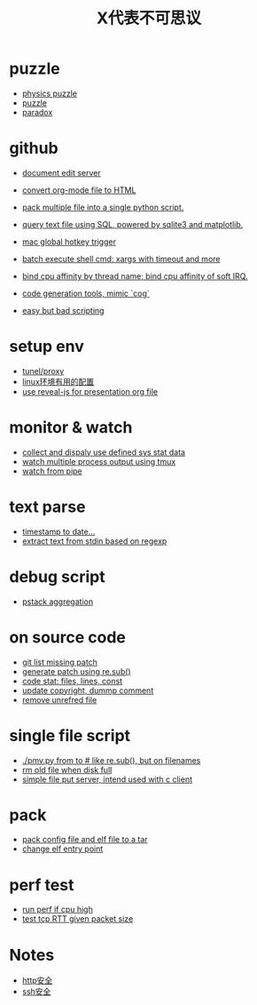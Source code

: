 #+Title: X代表不可思议

* puzzle
+ [[./doc/physics-puzzle.org][physics puzzle]]
+ [[./doc/puzzle.org][puzzle]]
+ [[./doc/paradox.org][paradox]]

* github
+ [[https://github.com/huafengxi/w][document edit server]]
+ [[https://github.com/huafengxi/org2html.py][convert org-mode file to HTML]]
+ [[https://github.com/huafengxi/pack.py][pack multiple file into a single python script.]]
+ [[https://github.com/huafengxi/tsql][query text file using SQL, powered by sqlite3 and matplotlib.]]

+ [[https://github.com/huafengxi/mac-hotkey][mac global hotkey trigger]]

+ [[https://github.com/huafengxi/pdo][batch execute shell cmd: xargs with timeout and more]]
+ [[https://github.com/huafengxi/bind-cpu.py][bind cpu affinity by thread name; bind cpu affinity of soft IRQ.]]

+ [[https://github.com/huafengxi/cog2][code generation tools, mimic `cog`]]
+ [[https://github.com/huafengxi/hit][easy but bad scripting]]
* setup env
+ [[./doc/proxy.org][tunel/proxy]]
+ [[./doc/env-setup.org][linux环境有用的配置]]
+ [[./doc/reveal-js.org][use reveal-js for presentation org file]]

* monitor & watch
+ [[./bin/mon.py][collect and dispaly use defined sys stat data]]
+ [[./bin/spw.py][watch multiple process output using tmux]]
+ [[./bin/watch.py][watch from pipe]]

* text parse
+ [[./bin/conv.py][timestamp to date...]]
+ [[./bin/grep.py][extract text from stdin based on regexp]]

* debug script
+ [[./bin/pstack.py][pstack aggregation]]

* on source code
+ [[./doc/git.org][git list missing patch]]
+ [[./bin/sed.py][generate patch using re.sub()]]
+ [[./bin/code-stat.sh][code stat: files, lines, const]]
+ [[./bin/code.py][update copyright, dummp comment]]
+ [[./bin/purge-file.py][remove unrefred file]]

* single file script
+ [[./bin/pmv.py][./pmv.py from to # like re.sub(), but on filenames]]
+ [[./bin/rm-log.py][rm old file when disk full]]
+ [[./bin/fput-svr.py][simple file put server, intend used with c client]]

* pack
+ [[./bin/tea.py][pack config file and elf file to a tar]]
+ [[./bin/elf-patch.py][change elf entry point]]

* perf test
+ [[./bin/watch-cpu.py][run perf if cpu high]]
+ [[./bin/iperf.py][test tcp RTT given packet size]]

* Notes
  + [[./doc/http-security.org][http安全]]
  + [[./doc/ssh-security.org][ssh安全]]
  

